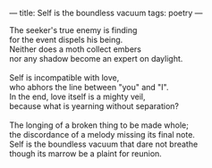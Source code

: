 :PROPERTIES:
:ID:       EC1ED7CA-3324-480C-880A-EA3421277BD5
:SLUG:     self-is-the-boundless-vacuum
:END:
---
title: Self is the boundless vacuum
tags: poetry
---

#+BEGIN_VERSE
The seeker's true enemy is finding
for the event dispels his being.
Neither does a moth collect embers
nor any shadow become an expert on daylight.

Self is incompatible with love,
who abhors the line between "you" and "I".
In the end, love itself is a mighty veil,
because what is yearning without separation?

The longing of a broken thing to be made whole;
the discordance of a melody missing its final note.
Self is the boundless vacuum that dare not breathe
though its marrow be a plaint for reunion.
#+END_VERSE
